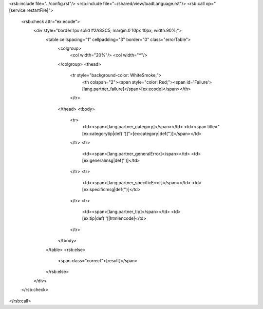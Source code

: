<rsb:include file="../config.rst"/>
<rsb:include file="~/shared/view/loadLanguage.rst"/>
<rsb:call op="[service.restartFile]">
  <rsb:check attr="ex:ecode">
    <div style="border:1px solid #2A83C5; margin:0 10px 10px; width:90%;">
      <table cellspacing="1" cellpadding="3" border="0" class="errorTable">
        <colgroup>
          <col width="20%"/>
          <col width="*"/>
        </colgroup>
        <thead>
          <tr style="background-color: WhiteSmoke;">
            <th colspan="2"><span style="color: Red;"><span id='Failure'>[lang.partner_failure]</span>[ex:ecode]</span></th>
          </tr>
        </thead>
        <tbody>
          <tr>
            <td><span>[lang.partner_category]</span></td>
            <td><span title="[ex:categorytip|def('')]">[ex:category|def('')]</span></td>
          </tr>
          <tr>
            <td><span>[lang.partner_generalError]</span></td>
            <td>[ex:generalmsg|def('')]</td>
          </tr>
          <tr>
            <td><span>[lang.partner_specificError]</span></td>
            <td>[ex:specificmsg|def('')]</td>
          </tr>
          <tr>
            <td><span>[lang.partner_tip]</span></td>
            <td>[ex:tip|def('')|htmlencode]</td>
          </tr>
        </tbody>
      </table>
      <rsb:else>
        <span class="correct">[result]</span>
      </rsb:else>
    </div>
  </rsb:check>
</rsb:call>
